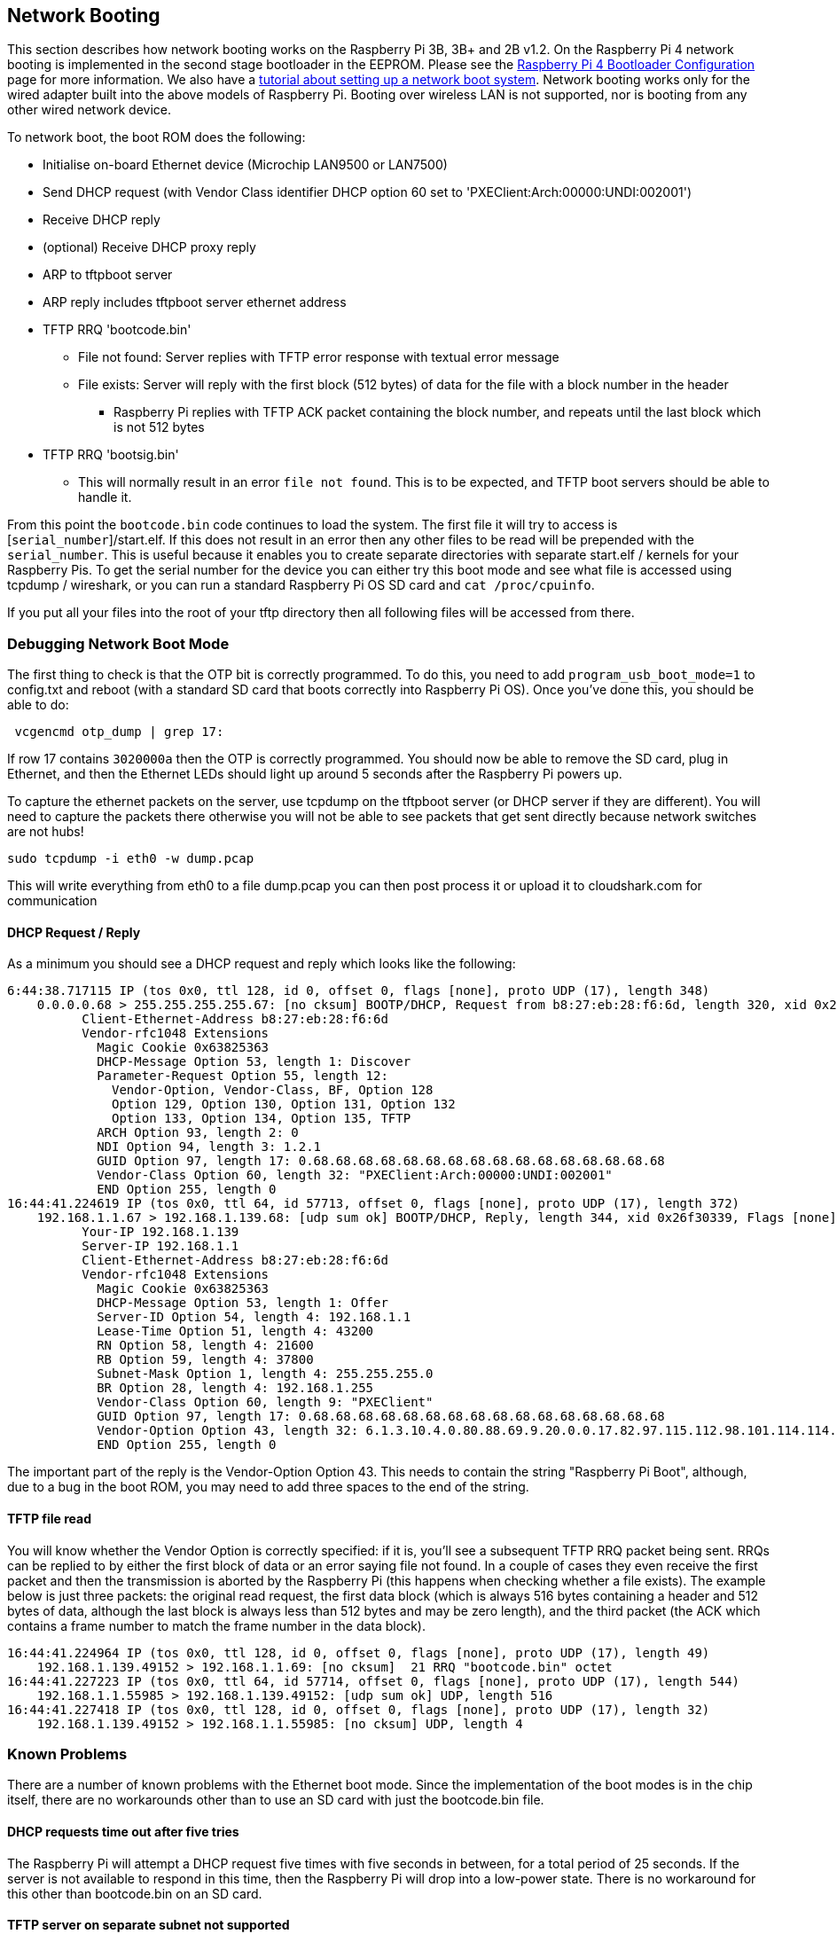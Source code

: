 == Network Booting

This section describes how network booting works on the Raspberry Pi 3B, 3B+ and 2B v1.2. On the Raspberry Pi 4 network booting is implemented in the second stage bootloader in the EEPROM. Please see the xref:raspberry-pi.adoc#raspberry-pi-bootloader-configuration[Raspberry Pi 4 Bootloader Configuration] page for more information.
We also have a xref:remote-access.adoc#network-boot-your-raspberry-pi[tutorial about setting up a network boot system]. Network booting works only for the wired adapter built into the above models of Raspberry Pi. Booting over wireless LAN is not supported, nor is booting from any other wired network device.

To network boot, the boot ROM does the following:

* Initialise on-board Ethernet device (Microchip LAN9500 or LAN7500)
* Send DHCP request (with Vendor Class identifier DHCP option 60 set to 'PXEClient:Arch:00000:UNDI:002001')
* Receive DHCP reply
* (optional) Receive DHCP proxy reply
* ARP to tftpboot server
* ARP reply includes tftpboot server ethernet address
* TFTP RRQ 'bootcode.bin'
 ** File not found: Server replies with TFTP error response with textual error message
 ** File exists: Server will reply with the first block (512 bytes) of data for the file with a block number in the header
  *** Raspberry Pi replies with TFTP ACK packet containing the block number, and repeats until the last block which is not 512 bytes
* TFTP RRQ 'bootsig.bin'
 ** This will normally result in an error `file not found`. This is to be expected, and TFTP boot servers should be able to handle it.

From this point the `bootcode.bin` code continues to load the system. The first file it will try to access is [`serial_number`]/start.elf. If this does not result in an error then any other files to be read will be prepended with the `serial_number`. This is useful because it enables you to create separate directories with separate start.elf / kernels for your Raspberry Pis.
To get the serial number for the device you can either try this boot mode and see what file is accessed using tcpdump / wireshark, or you can run a standard Raspberry Pi OS SD card and `cat /proc/cpuinfo`.

If you put all your files into the root of your tftp directory then all following files will be accessed from there.

=== Debugging Network Boot Mode

The first thing to check is that the OTP bit is correctly programmed. To do this, you need to add `program_usb_boot_mode=1` to config.txt and reboot (with a standard SD card that boots correctly into Raspberry Pi OS). Once you've done this, you should be able to do:

[,bash]
----
 vcgencmd otp_dump | grep 17:
----

If row 17 contains `3020000a` then the OTP is correctly programmed. You should now be able to remove the SD card, plug in Ethernet,
and then the Ethernet LEDs should light up around 5 seconds after the Raspberry Pi powers up.

To capture the ethernet packets on the server, use tcpdump on the tftpboot server (or DHCP server if they are different). You will need to capture the packets there otherwise you will not be able to see packets that get sent directly because network switches are not hubs!

----
sudo tcpdump -i eth0 -w dump.pcap
----

This will write everything from eth0 to a file dump.pcap you can then post process it or upload it to cloudshark.com for communication

==== DHCP Request / Reply

As a minimum you should see a DHCP request and reply which looks like the following:

----
6:44:38.717115 IP (tos 0x0, ttl 128, id 0, offset 0, flags [none], proto UDP (17), length 348)
    0.0.0.0.68 > 255.255.255.255.67: [no cksum] BOOTP/DHCP, Request from b8:27:eb:28:f6:6d, length 320, xid 0x26f30339, Flags [none] (0x0000)
	  Client-Ethernet-Address b8:27:eb:28:f6:6d
	  Vendor-rfc1048 Extensions
	    Magic Cookie 0x63825363
	    DHCP-Message Option 53, length 1: Discover
	    Parameter-Request Option 55, length 12:
	      Vendor-Option, Vendor-Class, BF, Option 128
	      Option 129, Option 130, Option 131, Option 132
	      Option 133, Option 134, Option 135, TFTP
	    ARCH Option 93, length 2: 0
	    NDI Option 94, length 3: 1.2.1
	    GUID Option 97, length 17: 0.68.68.68.68.68.68.68.68.68.68.68.68.68.68.68.68
	    Vendor-Class Option 60, length 32: "PXEClient:Arch:00000:UNDI:002001"
	    END Option 255, length 0
16:44:41.224619 IP (tos 0x0, ttl 64, id 57713, offset 0, flags [none], proto UDP (17), length 372)
    192.168.1.1.67 > 192.168.1.139.68: [udp sum ok] BOOTP/DHCP, Reply, length 344, xid 0x26f30339, Flags [none] (0x0000)
	  Your-IP 192.168.1.139
	  Server-IP 192.168.1.1
	  Client-Ethernet-Address b8:27:eb:28:f6:6d
	  Vendor-rfc1048 Extensions
	    Magic Cookie 0x63825363
	    DHCP-Message Option 53, length 1: Offer
	    Server-ID Option 54, length 4: 192.168.1.1
	    Lease-Time Option 51, length 4: 43200
	    RN Option 58, length 4: 21600
	    RB Option 59, length 4: 37800
	    Subnet-Mask Option 1, length 4: 255.255.255.0
	    BR Option 28, length 4: 192.168.1.255
	    Vendor-Class Option 60, length 9: "PXEClient"
	    GUID Option 97, length 17: 0.68.68.68.68.68.68.68.68.68.68.68.68.68.68.68.68
	    Vendor-Option Option 43, length 32: 6.1.3.10.4.0.80.88.69.9.20.0.0.17.82.97.115.112.98.101.114.114.121.32.80.105.32.66.111.111.116.255
	    END Option 255, length 0
----

The important part of the reply is the Vendor-Option Option 43. This needs to contain the string "Raspberry Pi Boot", although, due
to a bug in the boot ROM, you may need to add three spaces to the end of the string.

==== TFTP file read

You will know whether the Vendor Option is correctly specified: if it is, you'll see a subsequent TFTP RRQ packet being sent. RRQs can be replied to by either the first block of data or an error saying file not found. In a couple of cases they even receive the first packet and then the transmission is aborted by the Raspberry Pi (this happens when checking whether a file exists). The example below is just three packets: the original read request, the first data block (which is always 516 bytes containing a header and 512 bytes of data, although the last block is always less than 512 bytes and may be zero length), and the third packet (the ACK which contains a frame number to match the frame number in the data block).

----
16:44:41.224964 IP (tos 0x0, ttl 128, id 0, offset 0, flags [none], proto UDP (17), length 49)
    192.168.1.139.49152 > 192.168.1.1.69: [no cksum]  21 RRQ "bootcode.bin" octet
16:44:41.227223 IP (tos 0x0, ttl 64, id 57714, offset 0, flags [none], proto UDP (17), length 544)
    192.168.1.1.55985 > 192.168.1.139.49152: [udp sum ok] UDP, length 516
16:44:41.227418 IP (tos 0x0, ttl 128, id 0, offset 0, flags [none], proto UDP (17), length 32)
    192.168.1.139.49152 > 192.168.1.1.55985: [no cksum] UDP, length 4
----

=== Known Problems

There are a number of known problems with the Ethernet boot mode. Since the implementation of the boot modes is in the chip itself, there are no workarounds other than to use an SD card with just the bootcode.bin file.

==== DHCP requests time out after five tries

The Raspberry Pi will attempt a DHCP request five times with five seconds in between, for a total period of 25 seconds.  If the server is not available to respond in this time, then the Raspberry Pi will drop into a low-power state. There is no workaround for this other than bootcode.bin on an SD card.

==== TFTP server on separate subnet not supported

Fixed in Raspberry Pi 3 Model B+ (BCM2837B0).

==== DHCP relay broken

The DHCP check also checked if the hops value was `1`, which it wouldn't be with DHCP relay.

Fixed in Raspberry Pi 3 Model B+.

==== Raspberry Pi Boot string

The "Raspberry Pi Boot   " string in the DHCP reply requires the extra three spaces due to an error calculating the string length.

Fixed in Raspberry Pi 3 Model B+

==== DHCP UUID constant

The DHCP UUID is set to be a constant value.

Fixed in Raspberry Pi 3 Model B+; the value is set to the 32-bit serial number.

==== ARP check can fail to respond in the middle of TFTP transaction

The Raspberry Pi will only respond to ARP requests when it is in the initialisation phase; once it has begun transferring data, it'll fail to continue responding.

Fixed in Raspberry Pi 3 Model B+.

==== DHCP request/reply/ack sequence not correctly implemented

At boot time, Raspberry Pi broadcasts a DHCPDISCOVER packet. The DHCP server replies with a DHCPOFFER packet. The Raspberry Pi then continues booting without doing a DHCPREQUEST or waiting for DHCPACK. This may result in two separate devices being offered the same IP address and using it without it being properly assigned to the client.

Different DHCP servers have different behaviours in this situation. dnsmasq (depending upon settings) will hash the MAC address to determine the IP address, and ping the IP address to make sure it isn't already in use. This reduces the chances of this happening because it requires a collision in the hash.

